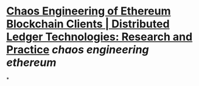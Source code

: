 * [[https://dl.acm.org/doi/10.1145/3611649][Chaos Engineering of Ethereum Blockchain Clients | Distributed Ledger Technologies: Research and Practice]] [[chaos engineering]] [[ethereum]]
*
